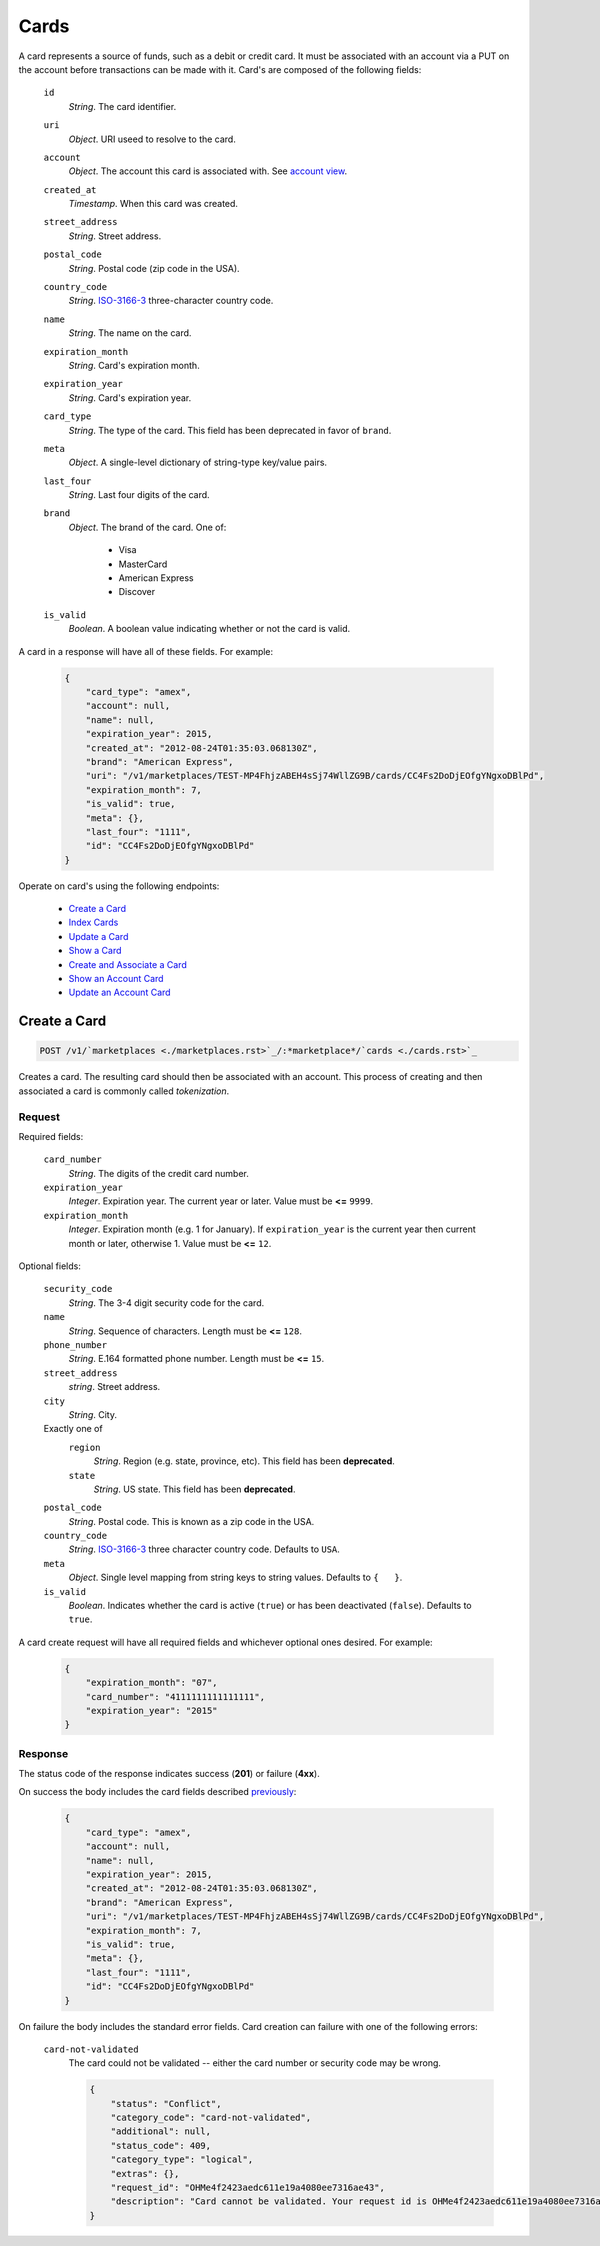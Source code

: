 =====
Cards
=====

A card represents a source of funds, such as a debit or credit card. It must be
associated with an account via a PUT on the account before transactions can be
made with it. Card's are composed of the following fields:

.. _card-view:

    ``id``
        *String*. The card identifier.

    ``uri``
        *Object*. URI useed to resolve to the card.

    ``account``
        *Object*. The account this card is associated with. See `account view <./accounts.rst#account-view>`_.

    ``created_at``
        *Timestamp*. When this card was created.

    ``street_address``
        *String*. Street address.

    ``postal_code``
        *String*. Postal code (zip code in the USA).

    ``country_code``
        *String*. `ISO-3166-3 <http://www.iso.org/iso/home/standards/country_codes.htm#2012_iso3166-3>`_ three-character country code.

    ``name``
        *String*. The name on the card.

    ``expiration_month``
        *String*. Card's expiration month.

    ``expiration_year``
        *String*. Card's expiration year.

    ``card_type``
        *String*. The type of the card. This field has been deprecated in favor of ``brand``.

    ``meta``
        *Object*. A single-level dictionary of string-type key/value pairs.

    ``last_four``
        *String*. Last four digits of the card.

    ``brand``
        *Object*. The brand of the card. One of:

            - Visa
            - MasterCard
            - American Express
            - Discover

    ``is_valid``
        *Boolean*. A boolean value indicating whether or not the card is valid.

A card in a response will have all of these fields. For example:

    .. code:: json

        {
            "card_type": "amex", 
            "account": null, 
            "name": null, 
            "expiration_year": 2015, 
            "created_at": "2012-08-24T01:35:03.068130Z", 
            "brand": "American Express", 
            "uri": "/v1/marketplaces/TEST-MP4FhjzABEH4sSj74WllZG9B/cards/CC4Fs2DoDjEOfgYNgxoDBlPd", 
            "expiration_month": 7, 
            "is_valid": true, 
            "meta": {}, 
            "last_four": "1111", 
            "id": "CC4Fs2DoDjEOfgYNgxoDBlPd"
        }


Operate on card's using the following endpoints:

    - `Create a Card <./cards.rst#create-a-card>`_
    - `Index Cards <./cards.rst#index-cards>`_
    - `Update a Card <./cards.rst#update-a-card>`_
    - `Show a Card <./cards.rst#show-a-card>`_
    - `Create and Associate a Card <./cards.rst#create-and-associate-a-card>`_
    - `Show an Account Card <./cards.rst#show-an-account-card>`_
    - `Update an Account Card <./cards.rst#update-an-account-card>`_


Create a Card
=============

.. code::

    POST /v1/`marketplaces <./marketplaces.rst>`_/:*marketplace*/`cards <./cards.rst>`_

Creates a card. The resulting card should then be associated with an account.
This process of creating and then associated a card is commonly called
*tokenization*.


Request
-------

.. _card-create-form-required:

Required fields:

    ``card_number``
        *String*. The digits of the credit card number.

    ``expiration_year``
        *Integer*. Expiration year. The current year or later. Value must be **<=** ``9999``.

    ``expiration_month``
        *Integer*. Expiration month (e.g. 1 for January). If ``expiration_year`` is the current year then current month or later,
        otherwise 1. Value must be **<=** ``12``.

.. _card-create-form-optional:

Optional fields:
    
    ``security_code``
        *String*. The 3-4 digit security code for the card.

    ``name``
        *String*. Sequence of characters. Length must be **<=** ``128``.

    ``phone_number``
        *String*. E.164 formatted phone number. Length must be **<=** ``15``.

    ``street_address``
        *string*. Street address.

    ``city``
        *String*. City.

    Exactly one of
        ``region``
            *String*. Region (e.g. state, province, etc). This field has been
            **deprecated**.            

        ``state``
            *String*. US state. This field has been **deprecated**.

    ``postal_code``
        *String*. Postal code. This is known as a zip code in the USA.
    
    ``country_code``
        *String*. `ISO-3166-3 <http://www.iso.org/iso/home/standards/country_codes.htm#2012_iso3166-3>`_ three character country code. Defaults to ``USA``.
    
    ``meta``
        *Object*. Single level mapping from string keys to string values. Defaults to ``{   }``. 

    ``is_valid``
        *Boolean*. Indicates whether the card is active (``true``) or has been deactivated
        (``false``). Defaults to ``true``.


A card create request will have all required fields and whichever optional ones
desired. For example:

    .. code:: json

        {
            "expiration_month": "07", 
            "card_number": "4111111111111111", 
            "expiration_year": "2015"
        }


Response
--------

The status code of the response indicates success (**201**) or failure
(**4xx**).


On success the body includes the card fields described `previously <card-view>`_:

    .. code:: json

        {
            "card_type": "amex", 
            "account": null, 
            "name": null, 
            "expiration_year": 2015, 
            "created_at": "2012-08-24T01:35:03.068130Z", 
            "brand": "American Express", 
            "uri": "/v1/marketplaces/TEST-MP4FhjzABEH4sSj74WllZG9B/cards/CC4Fs2DoDjEOfgYNgxoDBlPd", 
            "expiration_month": 7, 
            "is_valid": true, 
            "meta": {}, 
            "last_four": "1111", 
            "id": "CC4Fs2DoDjEOfgYNgxoDBlPd"
        }



On failure the body includes the standard error fields. Card creation can failure
with one of the following errors:

    ``card-not-validated``
        The card could not be validated -- either the card number or security
        code may be wrong.

        .. code:: json

            {
                "status": "Conflict", 
                "category_code": "card-not-validated", 
                "additional": null, 
                "status_code": 409, 
                "category_type": "logical", 
                "extras": {}, 
                "request_id": "OHMe4f2423aedc611e19a4080ee7316ae43", 
                "description": "Card cannot be validated. Your request id is OHMe4f2423aedc611e19a4080ee7316ae43."
            }


